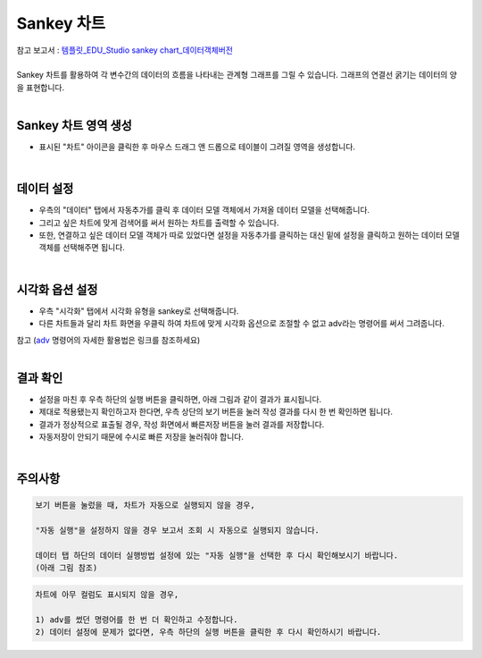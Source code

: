 ==================================================
Sankey 차트
==================================================
| 참고 보고서 : `템플릿_EDU_Studio sankey chart_데이터객체버전 <http://b-iris.mobigen.com:80/studio/exported/fa93fe5aee674a6ca0d047c65b0fee5045f6958070e94c91913a09ef1011c4e8>`__ 
| 
| Sankey 차트를 활용하여 각 변수간의 데이터의 흐름을 나타내는 관계형 그래프를 그릴 수 있습니다. 그래프의 연결선 굵기는 데이터의 양을 표현합니다. 
| 
---------------------------------
Sankey 차트 영역 생성
---------------------------------
- 표시된 "차트" 아이콘을 클릭한 후 마우스 드래그 앤 드롭으로 테이블이 그려질 영역을 생성합니다.

.. image:: ./images/tu_01.png
    :alt: sankey차트생성

| 
-------------------------------------------------------------------
데이터 설정
-------------------------------------------------------------------

- 우측의 "데이터" 탭에서 자동추가를 클릭 후 데이터 모델 객체에서 가져올 데이터 모델을 선택해줍니다.
- 그리고 싶은 차트에 맞게 검색어를 써서 원하는 차트를 출력할 수 있습니다.
- 또한, 연결하고 싶은 데이터 모델 객체가 따로 있었다면 설정을 자동추가를 클릭하는 대신 밑에 설정을 클릭하고 원하는 데이터 모델 객체를 선택해주면 됩니다.


.. image:: ./images/sankey_01.png
    :alt: 데이터모델선택
| 
-------------------------------------------------------------------
시각화 옵션 설정
-------------------------------------------------------------------
- 우측 "시각화" 탭에서 시각화 유형을 sankey로 선택해줍니다.
- 다른 차트들과 달리 차트 화면을 우클릭 하여 차트에 맞게 시각화 옵션으로 조절할 수 없고 adv라는 명령어를 써서 그려줍니다.
| 참고 (`adv <http://docs.iris.tools/manual/IRIS-Manual/IRIS-Discovery-Middleware/command/commands/adv.html>`_ 명령어의 자세한 활용법은 링크를 참조하세요)

.. image:: ./images/sankey_02.png
    :alt: 시각화sankey
    :scale: 40%
   
| 
-------------------------------------------------------------------
결과 확인
-------------------------------------------------------------------
- 설정을 마친 후 우측 하단의 실행 버튼을 클릭하면, 아래 그림과 같이 결과가 표시됩니다.
- 제대로 적용됐는지 확인하고자 한다면, 우측 상단의 보기 버튼을 눌러 작성 결과를 다시 한 번 확인하면 됩니다.
- 결과가 정상적으로 표출될 경우, 작성 화면에서 빠른저장 버튼을 눌러 결과를 저장합니다.
- 자동저장이 안되기 때문에 수시로 빠른 저장을 눌러줘야 합니다.


.. image:: ./images/sankey_03.png
    :alt: sankey 시각화 결과 확인

| 
-------------------------------------------------------------------
주의사항
-------------------------------------------------------------------

.. code::

    보기 버튼을 눌렀을 때, 차트가 자동으로 실행되지 않을 경우,

    "자동 실행"을 설정하지 않을 경우 보고서 조회 시 자동으로 실행되지 않습니다.

    데이터 탭 하단의 데이터 실행방법 설정에 있는 "자동 실행"을 선택한 후 다시 확인해보시기 바랍니다.
    (아래 그림 참조)

.. image:: ./images/tu_02.png
    :scale: 90%
    :alt: 자동실행 설정

.. code::

    차트에 아무 컬럼도 표시되지 않을 경우,

    1) adv를 썼던 명령어를 한 번 더 확인하고 수정합니다.
    2) 데이터 설정에 문제가 없다면, 우측 하단의 실행 버튼을 클릭한 후 다시 확인하시기 바랍니다.
